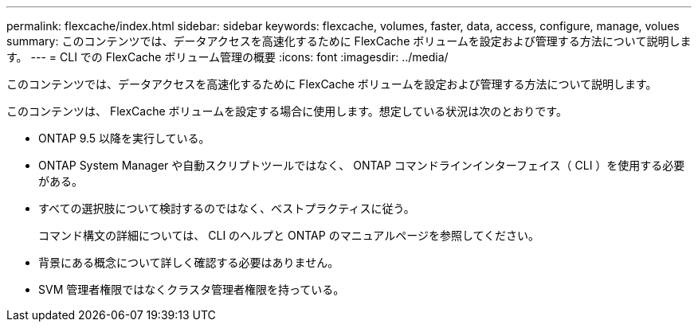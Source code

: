 ---
permalink: flexcache/index.html 
sidebar: sidebar 
keywords: flexcache, volumes, faster, data, access, configure, manage, volues 
summary: このコンテンツでは、データアクセスを高速化するために FlexCache ボリュームを設定および管理する方法について説明します。 
---
= CLI での FlexCache ボリューム管理の概要
:icons: font
:imagesdir: ../media/


[role="lead"]
このコンテンツでは、データアクセスを高速化するために FlexCache ボリュームを設定および管理する方法について説明します。

このコンテンツは、 FlexCache ボリュームを設定する場合に使用します。想定している状況は次のとおりです。

* ONTAP 9.5 以降を実行している。
* ONTAP System Manager や自動スクリプトツールではなく、 ONTAP コマンドラインインターフェイス（ CLI ）を使用する必要がある。
* すべての選択肢について検討するのではなく、ベストプラクティスに従う。
+
コマンド構文の詳細については、 CLI のヘルプと ONTAP のマニュアルページを参照してください。

* 背景にある概念について詳しく確認する必要はありません。
* SVM 管理者権限ではなくクラスタ管理者権限を持っている。

